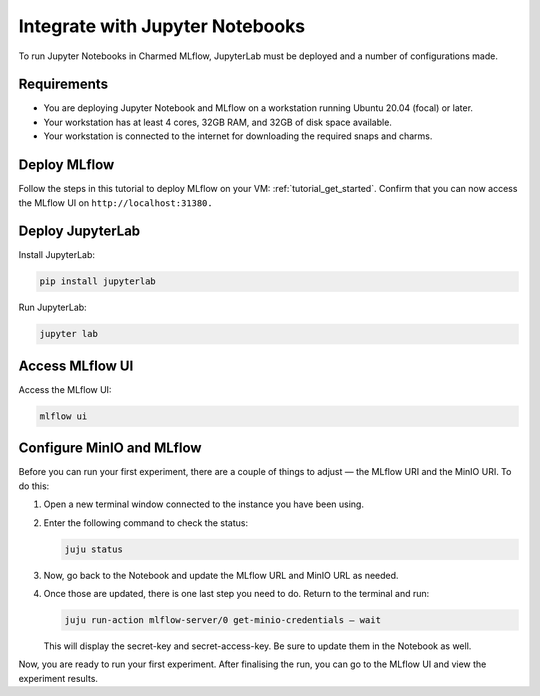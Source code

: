 Integrate with Jupyter Notebooks
==================================

To run Jupyter Notebooks in Charmed MLflow, JupyterLab must be deployed and a number of configurations made.

Requirements
-------------

- You are deploying Jupyter Notebook and MLflow on a workstation running Ubuntu 20.04 (focal) or later.
- Your workstation has at least 4 cores, 32GB RAM, and 32GB of disk space available.
- Your workstation is connected to the internet for downloading the required snaps and charms.

Deploy MLflow
-------------

Follow the steps in this tutorial to deploy MLflow on your VM: :ref:`tutorial_get_started`. 
Confirm that you can now access the MLflow UI on ``http://localhost:31380.``

Deploy JupyterLab
-----------------

Install JupyterLab:

.. code-block:: bash

   pip install jupyterlab

Run JupyterLab:

.. code-block:: bash

   jupyter lab

Access MLflow UI
----------------

Access the MLflow UI:

.. code-block:: bash

   mlflow ui

Configure MinIO and MLflow
--------------------------

Before you can run your first experiment, there are a couple of things to adjust — the MLflow URI and the MinIO URI. To do this:

#. Open a new terminal window connected to the instance you have been using.

#. Enter the following command to check the status:

   .. code-block:: bash

      juju status

#. Now, go back to the Notebook and update the MLflow URL and MinIO URL as needed.

#. Once those are updated, there is one last step you need to do. Return to the terminal and run:

   .. code-block:: bash

      juju run-action mlflow-server/0 get-minio-credentials — wait

   This will display the secret-key and secret-access-key. Be sure to update them in the Notebook as well.

Now, you are ready to run your first experiment. After finalising the run, you can go to the MLflow UI and view the experiment results.

